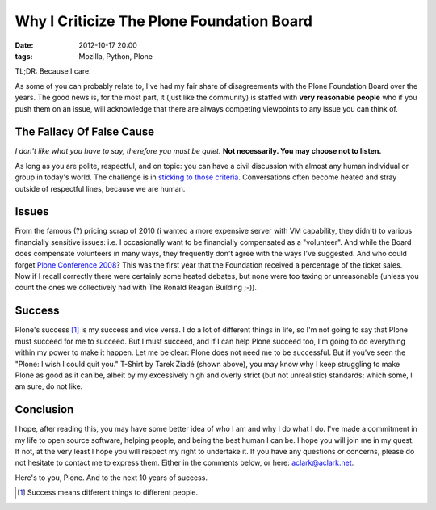 Why I Criticize The Plone Foundation Board
==========================================

:date: 2012-10-17 20:00
:tags: Mozilla, Python, Plone

.. image:: https://raw.github.com/ACLARKNET/blog/gh-pages/images/aclark-conf.jpg

TL;DR: Because I care.

As some of you can probably relate to, I've had my fair share of disagreements with the Plone Foundation Board over the years. The good news is, for the most part, it (just like the community) is staffed with **very reasonable people** who if you push them on an issue, will acknowledge that there are always competing viewpoints to any issue you can think of.

The Fallacy Of False Cause
--------------------------

*I don't like what you have to say, therefore you must be quiet.* **Not necessarily. You may choose not to listen.**

As long as you are polite, respectful, and on topic: you can have a civil discussion with almost any human individual or group in today's world. The challenge is in `sticking to those criteria`_. Conversations often become heated and stray outside of respectful lines, because we are human.

Issues
------

From the famous (?) pricing scrap of 2010 (i wanted a more expensive server with VM capability, they didn't) to various financially sensitive issues: i.e. I occasionally want to be financially compensated as a "volunteer". And while the Board does compensate volunteers in many ways, they frequently don't agree with the ways I've suggested. And who could forget `Plone Conference 2008`_? This was the first year that the Foundation received a percentage of the ticket sales. Now if I recall correctly there were certainly some heated debates, but none were too taxing or unreasonable (unless you count the ones we collectively had with The Ronald Reagan Building ;-)).

Success
-------

Plone's success [1]_ is my success and vice versa. I do a lot of different things in life, so I'm not going to say that Plone must succeed for me to succeed. But I must succeed, and if I can help Plone succeed too, I'm going to do everything within my power to make it happen. Let me be clear: Plone does not need me to be successful. But if you've seen the "Plone: I wish I could quit you." T-Shirt by Tarek Ziadé (shown above), you may know why I keep struggling to make Plone as good as it can be, albeit by my excessively high and overly strict (but not unrealistic) standards; which some, I am sure, do not like.

Conclusion
----------

I hope, after reading this, you may have some better idea of who I am and why I do what I do. I've made a commitment in my life to open source software, helping people, and being the best human I can be. I hope you will join me in my quest. If not, at the very least I hope you will respect my right to undertake it. If you have any questions or concerns, please do not hesitate to contact me to express them. Either in the comments below, or here: aclark@aclark.net. 

Here's to you, Plone. And to the next 10 years of success.

.. _`sticking to those criteria`: http://blog.aclark.net/2012/10/17/top-3-favorite-logical-fallacies/
.. _`Plone Conference 2008`: http://plone.org/2008
.. _`National Institutes of Health`: http://afni.nimh.nih.gov
.. [1] Success means different things to different people.
